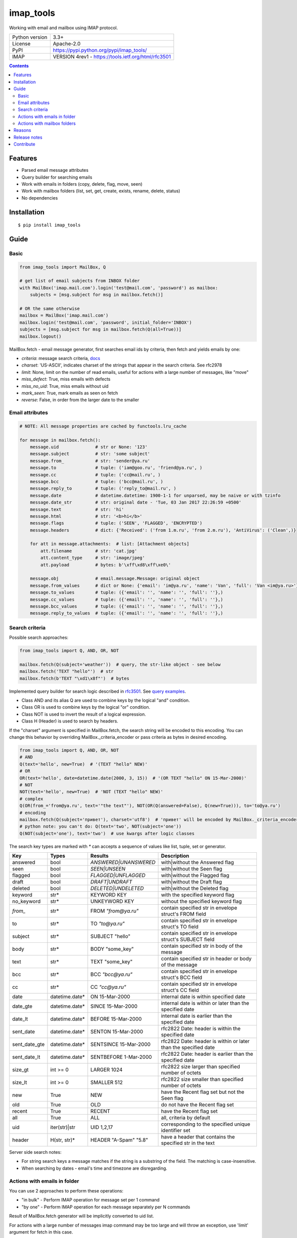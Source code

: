 .. http://docutils.sourceforge.net/docs/user/rst/quickref.html

imap_tools
==========

Working with email and mailbox using IMAP protocol.

===============  ====================================================
Python version   3.3+
License          Apache-2.0
PyPI             https://pypi.python.org/pypi/imap_tools/
IMAP             VERSION 4rev1 - https://tools.ietf.org/html/rfc3501
===============  ====================================================

.. contents::

Features
--------
- Parsed email message attributes
- Query builder for searching emails
- Work with emails in folders (copy, delete, flag, move, seen)
- Work with mailbox folders (list, set, get, create, exists, rename, delete, status)
- No dependencies

Installation
------------
::

    $ pip install imap_tools

Guide
-----

Basic
^^^^^
.. code-block:: python

    from imap_tools import MailBox, Q

    # get list of email subjects from INBOX folder
    with MailBox('imap.mail.com').login('test@mail.com', 'password') as mailbox:
        subjects = [msg.subject for msg in mailbox.fetch()]

    # OR the same otherwise
    mailbox = MailBox('imap.mail.com')
    mailbox.login('test@mail.com', 'password', initial_folder='INBOX')
    subjects = [msg.subject for msg in mailbox.fetch(Q(all=True))]
    mailbox.logout()

MailBox.fetch - email message generator, first searches email ids by criteria, then fetch and yields emails by one:

* *criteria*: message search criteria, `docs <#search-criteria>`_
* *charset*: 'US-ASCII', indicates charset of the strings that appear in the search criteria. See rfc2978
* *limit*: None, limit on the number of read emails, useful for actions with a large number of messages, like "move"
* *miss_defect*: True, miss emails with defects
* *miss_no_uid*: True, miss emails without uid
* *mark_seen*: True, mark emails as seen on fetch
* *reverse*: False, in order from the larger date to the smaller

Email attributes
^^^^^^^^^^^^^^^^
.. code-block:: python

    # NOTE: All message properties are cached by functools.lru_cache

    for message in mailbox.fetch():
        message.uid              # str or None: '123'
        message.subject          # str: 'some subject'
        message.from_            # str: 'sender@ya.ru'
        message.to               # tuple: ('iam@goo.ru', 'friend@ya.ru', )
        message.cc               # tuple: ('cc@mail.ru', )
        message.bcc              # tuple: ('bcc@mail.ru', )
        message.reply_to         # tuple: ('reply_to@mail.ru', )
        message.date             # datetime.datetime: 1900-1-1 for unparsed, may be naive or with tzinfo
        message.date_str         # str: original date - 'Tue, 03 Jan 2017 22:26:59 +0500'
        message.text             # str: 'hi'
        message.html             # str: '<b>hi</b>'
        message.flags            # tuple: ('SEEN', 'FLAGGED', 'ENCRYPTED')
        message.headers          # dict: {'Received': ('from 1.m.ru', 'from 2.m.ru'), 'AntiVirus': ('Clean',)}

        for att in message.attachments:  # list: [Attachment objects]
            att.filename         # str: 'cat.jpg'
            att.content_type     # str: 'image/jpeg'
            att.payload          # bytes: b'\xff\xd8\xff\xe0\'

        message.obj              # email.message.Message: original object
        message.from_values      # dict or None: {'email': 'im@ya.ru', 'name': 'Van', 'full': 'Van <im@ya.ru>'}
        message.to_values        # tuple: ({'email': '', 'name': '', 'full': ''},)
        message.cc_values        # tuple: ({'email': '', 'name': '', 'full': ''},)
        message.bcc_values       # tuple: ({'email': '', 'name': '', 'full': ''},)
        message.reply_to_values  # tuple: ({'email': '', 'name': '', 'full': ''},)

Search criteria
^^^^^^^^^^^^^^^

Possible search approaches:

.. code-block:: python

    from imap_tools import Q, AND, OR, NOT

    mailbox.fetch(Q(subject='weather'))  # query, the str-like object - see below
    mailbox.fetch('TEXT "hello"')  # str
    mailbox.fetch(b'TEXT "\xd1\x8f"')  # bytes

Implemented query builder for search logic described in `rfc3501 <https://tools.ietf.org/html/rfc3501#section-6.4.4>`_.
See `query examples <https://github.com/ikvk/imap_tools/blob/master/examples/search.py>`_.

* Class AND and its alias Q are used to combine keys by the logical "and" condition.
* Class OR is used to combine keys by the logical "or" condition.
* Class NOT is used to invert the result of a logical expression.
* Class H (Header) is used to search by headers.

If the "charset" argument is specified in MailBox.fetch, the search string will be encoded to this encoding.
You can change this behavior by overriding MailBox._criteria_encoder or pass criteria as bytes in desired encoding.

.. code-block:: python

    from imap_tools import Q, AND, OR, NOT
    # AND
    Q(text='hello', new=True)  # '(TEXT "hello" NEW)'
    # OR
    OR(text='hello', date=datetime.date(2000, 3, 15))  # '(OR TEXT "hello" ON 15-Mar-2000)'
    # NOT
    NOT(text='hello', new=True)  # 'NOT (TEXT "hello" NEW)'
    # complex
    Q(OR(from_='from@ya.ru', text='"the text"'), NOT(OR(Q(answered=False), Q(new=True))), to='to@ya.ru')
    # encoding
    mailbox.fetch(Q(subject='привет'), charset='utf8')  # 'привет' will be encoded by MailBox._criteria_encoder
    # python note: you can't do: Q(text='two', NOT(subject='one'))
    Q(NOT(subject='one'), text='two')  # use kwargs after logic classes

The search key types are marked with `*` can accepts a sequence of values like list, tuple, set or generator.

=============  ==============  ======================  =================================================================
Key            Types           Results                 Description
=============  ==============  ======================  =================================================================
answered       bool            `ANSWERED|UNANSWERED`   with|without the Answered flag
seen           bool            `SEEN|UNSEEN`           with|without the Seen flag
flagged        bool            `FLAGGED|UNFLAGGED`     with|without the Flagged flag
draft          bool            `DRAFT|UNDRAFT`         with|without the Draft flag
deleted        bool            `DELETED|UNDELETED`     with|without the Deleted flag
keyword        str*            KEYWORD KEY             with the specified keyword flag
no_keyword     str*            UNKEYWORD KEY           without the specified keyword flag
`from_`        str*            FROM `"from@ya.ru"`     contain specified str in envelope struct's FROM field
to             str*            TO `"to@ya.ru"`         contain specified str in envelope struct's TO field
subject        str*            SUBJECT "hello"         contain specified str in envelope struct's SUBJECT field
body           str*            BODY "some_key"         contain specified str in body of the message
text           str*            TEXT "some_key"         contain specified str in header or body of the message
bcc            str*            BCC `"bcc@ya.ru"`       contain specified str in envelope struct's BCC field
cc             str*            CC `"cc@ya.ru"`         contain specified str in envelope struct's CC field
date           datetime.date*  ON 15-Mar-2000          internal date is within specified date
date_gte       datetime.date*  SINCE 15-Mar-2000       internal date is within or later than the specified date
date_lt        datetime.date*  BEFORE 15-Mar-2000      internal date is earlier than the specified date
sent_date      datetime.date*  SENTON 15-Mar-2000      rfc2822 Date: header is within the specified date
sent_date_gte  datetime.date*  SENTSINCE 15-Mar-2000   rfc2822 Date: header is within or later than the specified date
sent_date_lt   datetime.date*  SENTBEFORE 1-Mar-2000   rfc2822 Date: header is earlier than the specified date
size_gt        int >= 0        LARGER 1024             rfc2822 size larger than specified number of octets
size_lt        int >= 0        SMALLER 512             rfc2822 size smaller than specified number of octets
new            True            NEW                     have the Recent flag set but not the Seen flag
old            True            OLD                     do not have the Recent flag set
recent         True            RECENT                  have the Recent flag set
all            True            ALL                     all, criteria by default
uid            iter(str)|str   UID 1,2,17              corresponding to the specified unique identifier set
header         H(str, str)*    HEADER "A-Spam" "5.8"   have a header that contains the specified str in the text
=============  ==============  ======================  =================================================================

Server side search notes:

* For string search keys a message matches if the string is a substring of the field. The matching is case-insensitive.
* When searching by dates - email's time and timezone are disregarding.

Actions with emails in folder
^^^^^^^^^^^^^^^^^^^^^^^^^^^^^

You can use 2 approaches to perform these operations:

* "in bulk" - Perform IMAP operation for message set per 1 command
* "by one" - Perform IMAP operation for each message separately per N commands

Result of MailBox.fetch generator will be implicitly converted to uid list.

For actions with a large number of messages imap command may be too large and will throw an exception,
use 'limit' argument for fetch in this case.

.. code-block:: python

    with MailBox('imap.mail.com').login('test@mail.com', 'pwd', initial_folder='INBOX') as mailbox:

        # COPY all messages from current folder to folder1, *by one
        for msg in mailbox.fetch():
            res = mailbox.copy(msg.uid, 'INBOX/folder1')

        # MOVE all messages from current folder to folder2, *in bulk (implicit creation of uid list)
        mailbox.move(mailbox.fetch(), 'INBOX/folder2')

        # DELETE all messages from current folder, *in bulk (explicit creation of uid list)
        mailbox.delete([msg.uid for msg in mailbox.fetch()])

        # FLAG unseen messages in current folder as Answered and Flagged, *in bulk.
        flags = (imap_tools.MessageFlags.ANSWERED, imap_tools.MessageFlags.FLAGGED)
        mailbox.flag(mailbox.fetch('(UNSEEN)'), flags, True)

        # SEEN: mark all messages sent at 05.03.2007 in current folder as unseen, *in bulk
        mailbox.seen(mailbox.fetch("SENTON 05-Mar-2007"), False)

Actions with mailbox folders
^^^^^^^^^^^^^^^^^^^^^^^^^^^^
.. code-block:: python

    with MailBox('imap.mail.com').login('test@mail.com', 'pwd') as mailbox:
        # LIST
        for folder_info in mailbox.folder.list('INBOX'):
            print(folder_info)  # {'name': 'INBOX|cats', 'delim': '|', 'flags': '\\Unmarked \\HasChildren'}
        # SET
        mailbox.folder.set('INBOX')
        # GET
        current_folder = mailbox.folder.get()
        # CREATE
        mailbox.folder.create('folder1')
        # EXISTS
        is_exists = mailbox.folder.exists('folder1')
        # RENAME
        mailbox.folder.rename('folder1', 'folder2')
        # DELETE
        mailbox.folder.delete('folder2')
        # STATUS
        folder_status = mailbox.folder.status('some_folder')
        print(folder_status)  # {'MESSAGES': 41, 'RECENT': 0, 'UIDNEXT': 11996, 'UIDVALIDITY': 1, 'UNSEEN': 5}

Reasons
-------

- Excessive low level of `imaplib` library.
- Other libraries contain various shortcomings or not convenient.
- Open source projects makes world better.

Release notes
-------------
 `release_notes.rst <https://github.com/ikvk/imap_tools/blob/master/release_notes.rst>`_

Contribute
----------

If you found a bug or have a question, please let me know - create merge request or issue.

Thanks to:

* `shilkazx <https://github.com/shilkazx>`_
* `somepad <https://github.com/somepad>`_
* `0xThiebaut <https://github.com/0xThiebaut>`_
* `TpyoKnig <https://github.com/TpyoKnig>`_
* `parchd-1 <https://github.com/parchd-1>`_
* `dojasoncom <https://github.com/dojasoncom>`_
* `RandomStrangerOnTheInternet <https://github.com/RandomStrangerOnTheInternet>`_
* `jonnyarnold <https://github.com/jonnyarnold>`_
* `Mitrich3000 <https://github.com/Mitrich3000>`_
* `audemed44 <https://github.com/audemed44>`_
